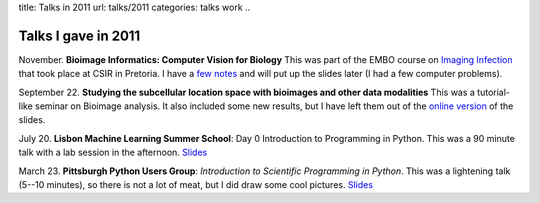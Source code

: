 title: Talks in 2011
url: talks/2011
categories: talks work
..

Talks I gave in 2011
====================

November. **Bioimage Informatics: Computer Vision for Biology** This was part
of the EMBO course on `Imaging Infection
<http://microscopy.synbio.scientific-solution.com/>`__ that took place at CSIR
in Pretoria. I have a `few notes </talks/2011/embo>`__ and will put up the
slides later (I had a few computer problems).

September 22. **Studying the subcellular location space with bioimages and
other data modalities** This was a tutorial-like seminar on Bioimage analysis.
It also included some new results, but I have left them out of the `online
version </files/talks/2011/lpc-udel.pdf>`__ of the slides.

July 20. **Lisbon Machine Learning Summer School**: Day 0 Introduction to
Programming in Python. This was a 90 minute talk with a lab session in the
afternoon. `Slides </files/talks/2011/lpc-lxmls-2011.pdf>`__

March 23. **Pittsburgh Python Users Group**: *Introduction to Scientific Programming in
Python*. This was a lightening talk (5--10 minutes), so there is not a lot of
meat, but I did draw some cool pictures. `Slides
</files/talks/2011/pypgh.pdf>`__

